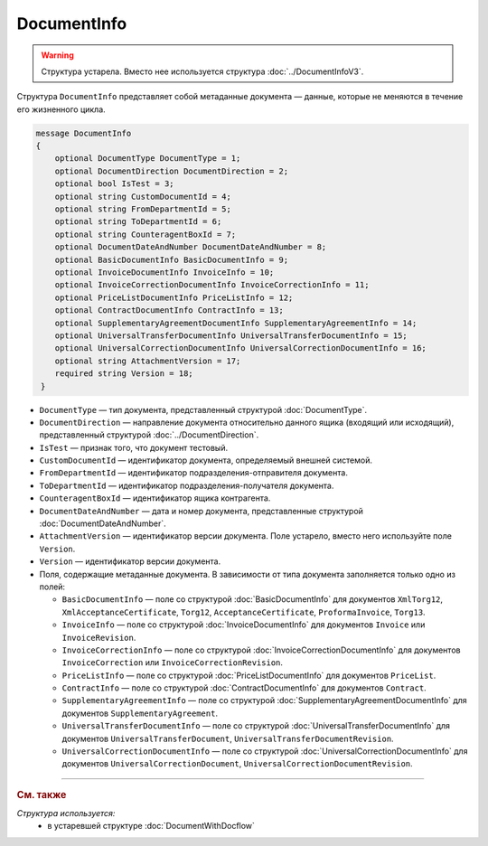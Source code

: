 DocumentInfo
============

.. warning::
	Структура устарела. Вместо нее используется структура :doc:`../DocumentInfoV3`.

Структура ``DocumentInfo`` представляет собой метаданные документа — данные, которые не меняются в течение его жизненного цикла.

.. code-block:: protobuf

   message DocumentInfo
   {
       optional DocumentType DocumentType = 1;
       optional DocumentDirection DocumentDirection = 2;
       optional bool IsTest = 3;
       optional string CustomDocumentId = 4;
       optional string FromDepartmentId = 5;
       optional string ToDepartmentId = 6;
       optional string CounteragentBoxId = 7;
       optional DocumentDateAndNumber DocumentDateAndNumber = 8;
       optional BasicDocumentInfo BasicDocumentInfo = 9;
       optional InvoiceDocumentInfo InvoiceInfo = 10;
       optional InvoiceCorrectionDocumentInfo InvoiceCorrectionInfo = 11;
       optional PriceListDocumentInfo PriceListInfo = 12;
       optional ContractDocumentInfo ContractInfo = 13;
       optional SupplementaryAgreementDocumentInfo SupplementaryAgreementInfo = 14;
       optional UniversalTransferDocumentInfo UniversalTransferDocumentInfo = 15;
       optional UniversalCorrectionDocumentInfo UniversalCorrectionDocumentInfo = 16;
       optional string AttachmentVersion = 17;
       required string Version = 18;
    }

- ``DocumentType`` — тип документа, представленный структурой :doc:`DocumentType`.
- ``DocumentDirection`` — направление документа относительно данного ящика (входящий или исходящий), представленный структурой :doc:`../DocumentDirection`.
- ``IsTest`` — признак того, что документ тестовый.
- ``CustomDocumentId`` — идентификатор документа, определяемый внешней системой.
- ``FromDepartmentId`` — идентификатор подразделения-отправителя документа.
- ``ToDepartmentId`` — идентификатор подразделения-получателя документа.
- ``CounteragentBoxId`` — идентификатор ящика контрагента.
- ``DocumentDateAndNumber`` — дата и номер документа, представленные структурой :doc:`DocumentDateAndNumber`.
- ``AttachmentVersion`` — идентификатор версии документа. Поле устарело, вместо него используйте поле ``Version``.
- ``Version`` — идентификатор версии документа.

-  Поля, содержащие метаданные документа. В зависимости от типа документа заполняется только одно из полей:

   - ``BasicDocumentInfo`` — поле со структурой :doc:`BasicDocumentInfo` для документов ``XmlTorg12``, ``XmlAcceptanceCertificate``, ``Torg12``, ``AcceptanceCertificate``, ``ProformaInvoice``, ``Torg13``.
   - ``InvoiceInfo`` — поле со структурой :doc:`InvoiceDocumentInfo` для документов ``Invoice`` или ``InvoiceRevision``.
   - ``InvoiceCorrectionInfo`` — поле со структурой :doc:`InvoiceCorrectionDocumentInfo` для документов ``InvoiceCorrection`` или ``InvoiceCorrectionRevision``.
   - ``PriceListInfo`` — поле со структурой :doc:`PriceListDocumentInfo` для документов ``PriceList``.
   - ``ContractInfo`` — поле со структурой :doc:`ContractDocumentInfo` для документов ``Contract``.
   - ``SupplementaryAgreementInfo`` — поле со структурой :doc:`SupplementaryAgreementDocumentInfo` для документов ``SupplementaryAgreement``.
   - ``UniversalTransferDocumentInfo`` — поле со структурой :doc:`UniversalTransferDocumentInfo` для документов ``UniversalTransferDocument``, ``UniversalTransferDocumentRevision``.
   - ``UniversalCorrectionDocumentInfo`` — поле со структурой :doc:`UniversalCorrectionDocumentInfo` для документов ``UniversalCorrectionDocument``, ``UniversalCorrectionDocumentRevision``.


----

.. rubric:: См. также

*Структура используется:*
	- в устаревшей структуре :doc:`DocumentWithDocflow`